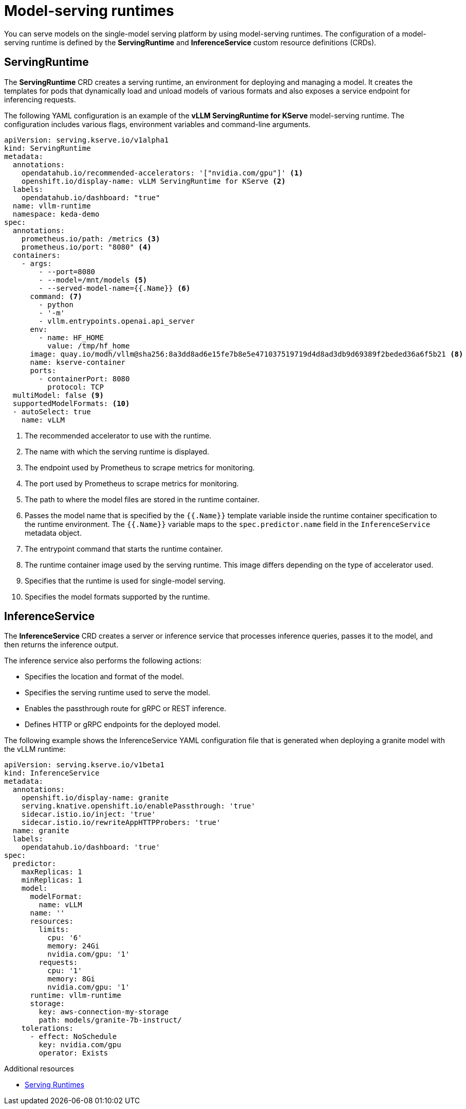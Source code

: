 :_module-type: CONCEPT

[id='model-serving-runtimes_{context}']
= Model-serving runtimes

[role='_abstract']
You can serve models on the single-model serving platform by using model-serving runtimes. The configuration of a model-serving runtime is defined by the *ServingRuntime* and *InferenceService* custom resource definitions (CRDs).

== ServingRuntime

The *ServingRuntime* CRD creates a serving runtime, an environment for deploying and managing a model. It creates the templates for pods that dynamically load and unload models of various formats and also exposes a service endpoint for inferencing requests.

The following YAML configuration is an example of the *vLLM ServingRuntime for KServe* model-serving runtime. The configuration includes various flags, environment variables and command-line arguments.
[source]
----
apiVersion: serving.kserve.io/v1alpha1
kind: ServingRuntime
metadata:
  annotations:
    opendatahub.io/recommended-accelerators: '["nvidia.com/gpu"]' <1>
    openshift.io/display-name: vLLM ServingRuntime for KServe <2>
  labels:
    opendatahub.io/dashboard: "true"
  name: vllm-runtime
  namespace: keda-demo
spec:
  annotations:
    prometheus.io/path: /metrics <3>
    prometheus.io/port: "8080" <4>
  containers:
    - args:
        - --port=8080
        - --model=/mnt/models <5>
        - --served-model-name={{.Name}} <6>
      command: <7>
        - python
        - '-m'
        - vllm.entrypoints.openai.api_server
      env:
        - name: HF_HOME
          value: /tmp/hf_home
      image: quay.io/modh/vllm@sha256:8a3dd8ad6e15fe7b8e5e471037519719d4d8ad3db9d69389f2beded36a6f5b21 <8>
      name: kserve-container
      ports:
        - containerPort: 8080
          protocol: TCP
  multiModel: false <9>
  supportedModelFormats: <10>
  - autoSelect: true
    name: vLLM
----
<1> The recommended accelerator to use with the runtime.
<2> The name with which the serving runtime is displayed.
<3> The endpoint used by Prometheus to scrape metrics for monitoring.
<4> The port used by Prometheus to scrape metrics for monitoring.
<5> The path to where the model files are stored in the runtime container.
<6> Passes the model name that is specified by the `{{.Name}}` template variable inside the runtime container specification to the runtime environment. The `{{.Name}}` variable maps to the `spec.predictor.name` field in the `InferenceService` metadata object.
<7> The entrypoint command that starts the runtime container.
<8> The runtime container image used by the serving runtime. This image differs depending on the type of accelerator used.
<9> Specifies that the runtime is used for single-model serving. 
<10> Specifies the model formats supported by the runtime.

== InferenceService

The *InferenceService* CRD creates a server or inference service that processes inference queries, passes it to the model, and then returns the inference output. 

The inference service also performs the following actions:

* Specifies the location and format of the model.
* Specifies the serving runtime used to serve the model.
* Enables the passthrough route for gRPC or REST inference.
* Defines HTTP or gRPC endpoints for the deployed model.

The following example shows the InferenceService YAML configuration file that is generated when deploying a granite model with the vLLM runtime: 
[source]
----
apiVersion: serving.kserve.io/v1beta1
kind: InferenceService
metadata:
  annotations:
    openshift.io/display-name: granite
    serving.knative.openshift.io/enablePassthrough: 'true'
    sidecar.istio.io/inject: 'true'
    sidecar.istio.io/rewriteAppHTTPProbers: 'true'
  name: granite
  labels:
    opendatahub.io/dashboard: 'true'
spec:
  predictor:
    maxReplicas: 1
    minReplicas: 1
    model:
      modelFormat:
        name: vLLM
      name: ''
      resources:
        limits:
          cpu: '6'
          memory: 24Gi
          nvidia.com/gpu: '1'
        requests:
          cpu: '1'
          memory: 8Gi
          nvidia.com/gpu: '1'
      runtime: vllm-runtime
      storage:
        key: aws-connection-my-storage
        path: models/granite-7b-instruct/
    tolerations:
      - effect: NoSchedule
        key: nvidia.com/gpu
        operator: Exists
----

[role="_additional-resources"]
.Additional resources

* link:https://kserve.github.io/website/0.11/modelserving/servingruntimes/[Serving Runtimes] 
